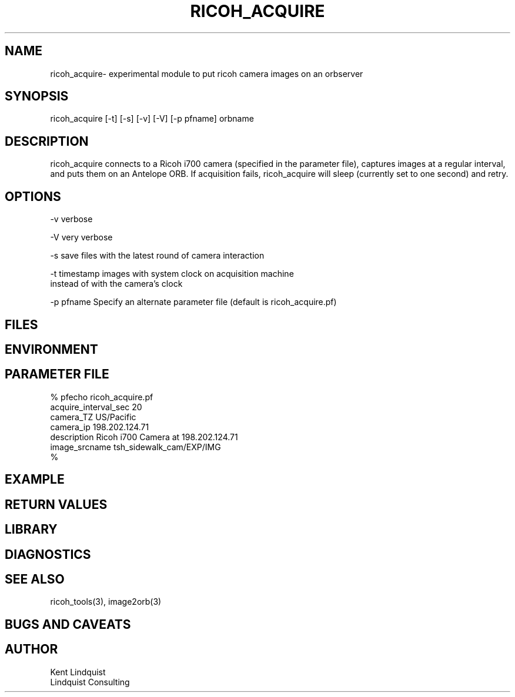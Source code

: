 .TH RICOH_ACQUIRE 1 "$Date: 2005/12/01 00:06:39 $"
.SH NAME
ricoh_acquire\- experimental module to put ricoh camera images on an orbserver
.SH SYNOPSIS
.nf
ricoh_acquire [-t] [-s] [-v] [-V] [-p pfname] orbname
.fi
.SH DESCRIPTION
ricoh_acquire connects to a Ricoh i700 camera (specified in the parameter 
file), captures images at a regular interval, and puts them on an Antelope 
ORB. If acquisition fails, ricoh_acquire will sleep (currently set to 
one second) and retry.
.SH OPTIONS
.nf
-v verbose

-V very verbose

-s save files with the latest round of camera interaction 

-t timestamp images with system clock on acquisition machine 
     instead of with the camera's clock

-p pfname Specify an alternate parameter file (default is ricoh_acquire.pf)
.fi
.SH FILES
.SH ENVIRONMENT
.SH PARAMETER FILE
.nf
% pfecho ricoh_acquire.pf
acquire_interval_sec    20
camera_TZ       US/Pacific
camera_ip       198.202.124.71
description     Ricoh i700 Camera at 198.202.124.71
image_srcname   tsh_sidewalk_cam/EXP/IMG
% 
.fi
.SH EXAMPLE
.ft CW
.in 2c
.nf
.fi
.in
.ft R
.SH RETURN VALUES
.SH LIBRARY
.SH DIAGNOSTICS
.SH "SEE ALSO"
.nf
ricoh_tools(3), image2orb(3)
.fi
.SH "BUGS AND CAVEATS"
.SH AUTHOR
.nf
Kent Lindquist
Lindquist Consulting
.fi
.\" $Id: ricoh_acquire.1,v 1.3 2005/12/01 00:06:39 lindquis Exp $
